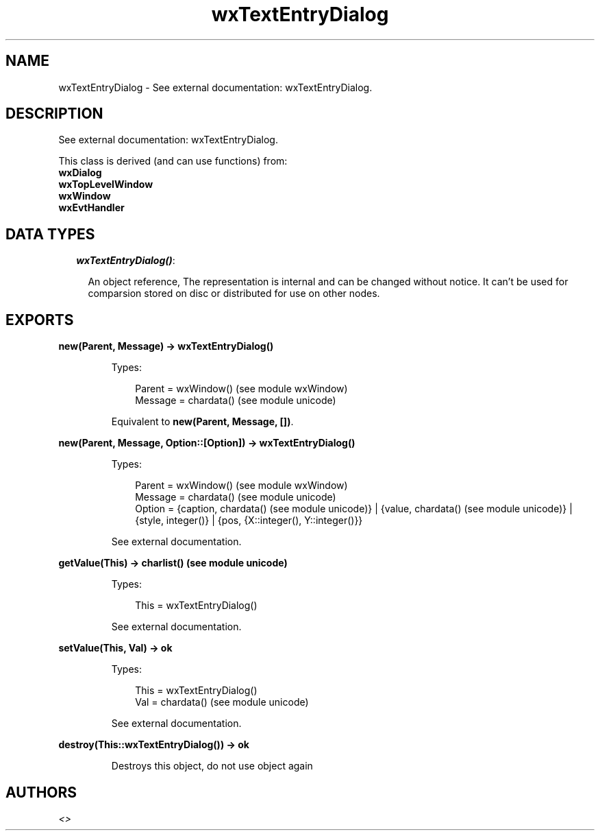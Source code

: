 .TH wxTextEntryDialog 3 "wx 1.3.3" "" "Erlang Module Definition"
.SH NAME
wxTextEntryDialog \- See external documentation: wxTextEntryDialog.
.SH DESCRIPTION
.LP
See external documentation: wxTextEntryDialog\&.
.LP
This class is derived (and can use functions) from: 
.br
\fBwxDialog\fR\& 
.br
\fBwxTopLevelWindow\fR\& 
.br
\fBwxWindow\fR\& 
.br
\fBwxEvtHandler\fR\& 
.SH "DATA TYPES"

.RS 2
.TP 2
.B
\fIwxTextEntryDialog()\fR\&:

.RS 2
.LP
An object reference, The representation is internal and can be changed without notice\&. It can\&'t be used for comparsion stored on disc or distributed for use on other nodes\&.
.RE
.RE
.SH EXPORTS
.LP
.B
new(Parent, Message) -> wxTextEntryDialog()
.br
.RS
.LP
Types:

.RS 3
Parent = wxWindow() (see module wxWindow)
.br
Message = chardata() (see module unicode)
.br
.RE
.RE
.RS
.LP
Equivalent to \fBnew(Parent, Message, [])\fR\&\&.
.RE
.LP
.B
new(Parent, Message, Option::[Option]) -> wxTextEntryDialog()
.br
.RS
.LP
Types:

.RS 3
Parent = wxWindow() (see module wxWindow)
.br
Message = chardata() (see module unicode)
.br
Option = {caption, chardata() (see module unicode)} | {value, chardata() (see module unicode)} | {style, integer()} | {pos, {X::integer(), Y::integer()}}
.br
.RE
.RE
.RS
.LP
See external documentation\&.
.RE
.LP
.B
getValue(This) -> charlist() (see module unicode)
.br
.RS
.LP
Types:

.RS 3
This = wxTextEntryDialog()
.br
.RE
.RE
.RS
.LP
See external documentation\&.
.RE
.LP
.B
setValue(This, Val) -> ok
.br
.RS
.LP
Types:

.RS 3
This = wxTextEntryDialog()
.br
Val = chardata() (see module unicode)
.br
.RE
.RE
.RS
.LP
See external documentation\&.
.RE
.LP
.B
destroy(This::wxTextEntryDialog()) -> ok
.br
.RS
.LP
Destroys this object, do not use object again
.RE
.SH AUTHORS
.LP

.I
<>